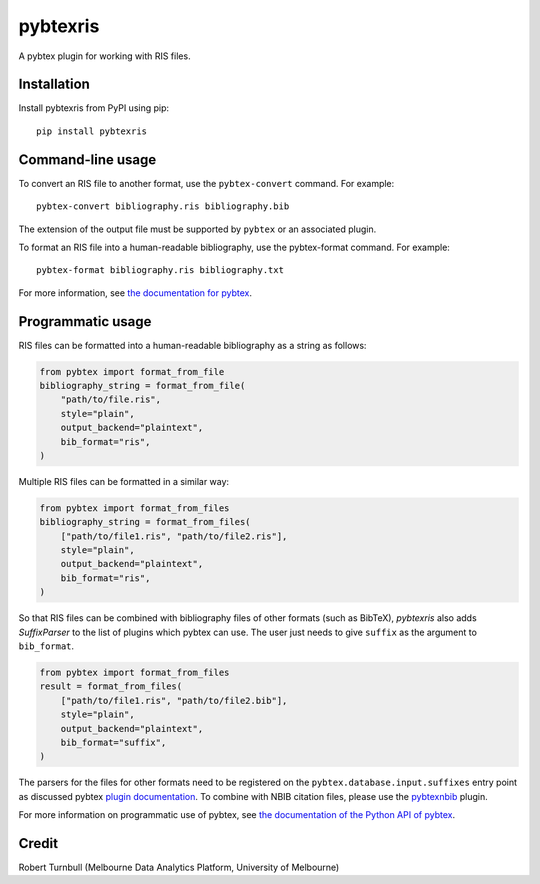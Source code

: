 ============
pybtexris
============

.. start-badges

|pipline badge| |coverage badge| |black badge| |git3moji badge|

.. |pipline badge| image:: https://github.com/rbturnbull/pybtexris/actions/workflows/coverage.yml/badge.svg
    :target: https://github.com/rbturnbull/pybtexris/actions
    
.. |black badge| image:: https://img.shields.io/badge/code%20style-black-000000.svg
    :target: https://github.com/psf/black
    
.. |coverage badge| image:: https://img.shields.io/endpoint?url=https://gist.githubusercontent.com/rbturnbull/665c8745fce7077155f99ad694a7e762/raw/coverage-badge.json
    :target: https://rbturnbull.github.io/pybtexris/

.. |git3moji badge| image:: https://img.shields.io/badge/git3moji-%E2%9A%A1%EF%B8%8F%F0%9F%90%9B%F0%9F%93%BA%F0%9F%91%AE%F0%9F%94%A4-fffad8.svg
    :target: https://robinpokorny.github.io/git3moji/

.. end-badges

A pybtex plugin for working with RIS files.

Installation
============

Install pybtexris from PyPI using pip::

    pip install pybtexris

Command-line usage
==================

To convert an RIS file to another format, use the ``pybtex-convert`` command. For example::

    pybtex-convert bibliography.ris bibliography.bib

The extension of the output file must be supported by ``pybtex`` or an associated plugin.

To format an RIS file into a human-readable bibliography, use the pybtex-format command. For example::

    pybtex-format bibliography.ris bibliography.txt

For more information, see `the documentation for pybtex <https://docs.pybtex.org/cmdline.html>`_.

Programmatic usage
==================

RIS files can be formatted into a human-readable bibliography as a string as follows:

.. code-block:: python

    from pybtex import format_from_file
    bibliography_string = format_from_file(
        "path/to/file.ris", 
        style="plain", 
        output_backend="plaintext",
        bib_format="ris",
    )

Multiple RIS files can be formatted in a similar way:

.. code-block:: python

    from pybtex import format_from_files
    bibliography_string = format_from_files(
        ["path/to/file1.ris", "path/to/file2.ris"],
        style="plain", 
        output_backend="plaintext",
        bib_format="ris",
    )

So that RIS files can be combined with bibliography files of other formats (such as BibTeX), 
`pybtexris` also adds `SuffixParser` to the list of plugins which pybtex can use.
The user just needs to give ``suffix`` as the argument to ``bib_format``.

.. code-block:: python

    from pybtex import format_from_files
    result = format_from_files(
        ["path/to/file1.ris", "path/to/file2.bib"],
        style="plain", 
        output_backend="plaintext",
        bib_format="suffix",
    )

The parsers for the files for other formats need to be registered on the ``pybtex.database.input.suffixes``
entry point as discussed pybtex `plugin documentation <https://docs.pybtex.org/api/plugins.html>`_.
To combine with NBIB citation files, please use the `pybtexnbib <https://github.com/rbturnbull/pybtexnbib>`_ plugin.

For more information on programmatic use of pybtex, 
see `the documentation of the Python API of pybtex <https://docs.pybtex.org/api/index.html>`_.

Credit
==================

Robert Turnbull (Melbourne Data Analytics Platform, University of Melbourne)